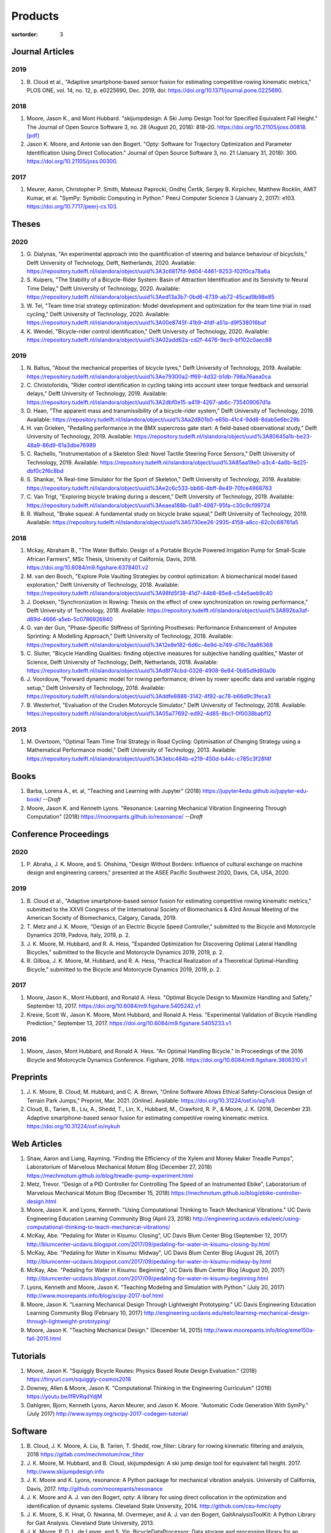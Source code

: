 ========
Products
========

:sortorder: 3

Journal Articles
================

2019
----

#. B. Cloud et al., "Adaptive smartphone-based sensor fusion for estimating
   competitive rowing kinematic metrics," PLOS ONE, vol. 14, no. 12, p.
   e0225690, Dec. 2019, doi: https://doi.org/10.1371/journal.pone.0225690.

2018
----

#. Moore, Jason K., and Mont Hubbard. "skijumpdesign: A Ski Jump Design Tool
   for Specified Equivalent Fall Height." The Journal of Open Source Software
   3, no. 28 (August 20, 2018): 818–20. https://doi.org/10.21105/joss.00818.
   `[pdf]
   <https://objects-us-east-1.dream.io/mechmotum.github.io/Moore%20and%20Hubbard%20-%202018%20-%20skijumpdesign%20A%20Ski%20Jump%20Design%20Tool%20for%20Specifie.pdf>`_
#. Jason K. Moore, and Antonie van den Bogert. "Opty: Software for Trajectory
   Optimization and Parameter Identification Using Direct Collocation." Journal
   of Open Source Software 3, no. 21 (January 31, 2018): 300.
   https://doi.org/10.21105/joss.00300.

2017
----

#. Meurer, Aaron, Christopher P. Smith, Mateusz Paprocki, Ondřej Čertík, Sergey
   B. Kirpichev, Matthew Rocklin, AMiT Kumar, et al. "SymPy: Symbolic Computing
   in Python." PeerJ Computer Science 3 (January 2, 2017): e103.
   https://doi.org/10.7717/peerj-cs.103.

Theses
======

2020
----

#. G. Dialynas, "An experimental approach into the quantification of steering
   and balance behaviour of bicyclists," Delft University of Technology, Delft,
   Netherlands, 2020. Available:
   https://repository.tudelft.nl/islandora/object/uuid%3A3c6817fd-9d04-4461-9253-f02f0ca78a6a
#. S. Kuipers, "The Stability of a Bicycle-Rider System: Basin of Attraction
   Identification and its Sensivity to Neural Time Delay," Delft University of
   Technology, 2020. Available:
   https://repository.tudelft.nl/islandora/object/uuid%3Aed13a3b7-0bd6-4739-ab72-45cad9b98e85
#. W. Tel, "Team time trial strategy optimization: Model development and
   optimization for the team time trial in road cycling," Delft University of
   Technology, 2020. Available:
   https://repository.tudelft.nl/islandora/object/uuid%3A00e8745f-41b9-4fdf-a51a-d9f538016baf
#. K. Wendel, "Bicycle-rider control identification," Delft University of
   Technology, 2020. Available:
   https://repository.tudelft.nl/islandora/object/uuid%3A02add62a-cd2f-4476-9ec9-bf102c0aec88

2019
----

#. N. Baltus, "About the mechanical properties of bicycle tyres," Delft
   University of Technology, 2019. Available:
   https://repository.tudelft.nl/islandora/object/uuid%3Ae79300a2-ff69-4d32-b1db-798a76aea0ca
#. C. Christoforidis, "Rider control identification in cycling taking into
   account steer torque feedback and sensorial delays," Delft University of
   Technology, 2019. Available:
   https://repository.tudelft.nl/islandora/object/uuid%3A2dbf0e15-a419-4267-ab6c-735409067d1a
#. D. Haan, "The apparent mass and transmissibility of a bicycle-rider system,"
   Delft University of Technology, 2019. Available:
   https://repository.tudelft.nl/islandora/object/uuid%3Aa2d801b0-e65b-41c4-9dd8-8dab5e6bc29b
#. H. van Grieken, "Pedalling performance in the BMX supercross gate start: A
   field-based observational study," Delft University of Technology, 2019.
   Available:
   https://repository.tudelft.nl/islandora/object/uuid%3A80645a1b-be23-48a9-86d9-61a3dbe76989
#. C. Rachello, "Instrumentation of a Skeleton Sled: Novel Tactile Steering
   Force Sensors," Delft University of Technology, 2019. Available:
   https://repository.tudelft.nl/islandora/object/uuid%3A85aa19e0-a3c4-4a6b-9d25-dbf0c2f6c8bd
#. S. Shankar, "A Real-time Simulator for the Sport of Skeleton," Delft
   University of Technology, 2019. Available:
   https://repository.tudelft.nl/islandora/object/uuid%3Ae2c6c533-bb66-4bff-8e49-70fce4968763
#. C. Van Trigt, "Exploring bicycle braking during a descent," Delft University
   of Technology, 2019. Available:
   https://repository.tudelft.nl/islandora/object/uuid%3Aeaea188b-0a81-4987-95fa-c30c9cf99724
#. R. Walhout, "Brake squeal: A fundamental study on bicycle brake squeal,"
   Delft University of Technology, 2019. Available:
   https://repository.tudelft.nl/islandora/object/uuid%3A5730ee26-2935-4158-a8cc-62c0c68761a5

2018
----

#. Mckay, Abraham B., "The Water Buffalo: Design of a Portable Bicycle Powered
   Irrigation Pump for Small-Scale African Farmers", MSc Thesis, University of
   California, Davis, 2018. https://doi.org/10.6084/m9.figshare.6378401.v2
#. M. van den Bosch, "Explore Pole Vaulting Strategies by control optimization:
   A biomechanical model based exploration," Delft University of Technology,
   2018. Available: https://repository.tudelft.nl/islandora/object/uuid%3A98fd5f38-41d7-44b8-85e8-c54e5aeb9c40
#. J. Doeksen, "Synchronization in Rowing: Thesis on the effect of crew
   synchronization on rowing performance," Delft University of Technology,
   2018. Available: https://repository.tudelft.nl/islandora/object/uuid%3A892ba3af-d89d-4666-a5eb-5c0786926940
#. G. van der Gun, "Phase-Specific Stiffness of Sprinting Prostheses:
   Performance Enhancement of Amputee Sprinting: A Modelling Approach," Delft
   University of Technology, 2018. Available: https://repository.tudelft.nl/islandora/object/uuid%3A12e8e182-6d6c-4e9d-b749-d76c7da86368
#. C. Sluiter, "Bicycle Handling Qualities: finding objective measures for
   subjective handling qualities," Master of Science, Delft University of
   Technology, Delft, Netherlands, 2018. Available:
   https://repository.tudelft.nl/islandora/object/uuid%3Ad8f74cbd-0326-4908-8e84-0b85d9d80a0b
#. J. Voordouw, "Forward dynamic model for rowing performance; driven by rower
   specific data and variable rigging setup," Delft University of Technology,
   2018. Available: https://repository.tudelft.nl/islandora/object/uuid%3Addfe8888-3142-4f92-ac78-b66d9c3feca3
#. B. Westerhof, "Evaluation of the Cruden Motorcycle Simulator," Delft
   University of Technology, 2018. Available:
   https://repository.tudelft.nl/islandora/object/uuid%3A05a77692-ed92-4d85-8bc1-0f0038babf12

2013
----

#. M. Overtoom, "Optimal Team Time Trial Strategy in Road Cycling: Optimisation
   of Changing Strategy using a Mathematical Performance model," Delft
   University of Technology, 2013. Available:
   https://repository.tudelft.nl/islandora/object/uuid%3A3ebc484b-e219-450d-b44c-c785c3f28f4f

Books
=====

#. Barba, Lorena A., et. al, "Teaching and Learning with Jupyter" (2018)
   https://jupyter4edu.github.io/jupyter-edu-book/ *--Draft*
#. Moore, Jason K. and Kenneth Lyons. "Resonance: Learning Mechanical Vibration
   Engineering Through Computation" (2018)
   https://moorepants.github.io/resonance/ *--Draft*

Conference Proceedings
======================

2020
----

#. P. Abraha, J. K. Moore, and S. Ohshima, "Design Without Borders: Influence
   of cultural exchange on machine design and engineering careers," presented
   at the ASEE Pacific Southwest 2020, Davis, CA, USA, 2020.

2019
----

#. B. Cloud et al., "Adaptive smartphone-based sensor fusion for estimating
   competitive rowing kinematic metrics," submitted to the XXVII Congress of
   the International Society of Biomechanics & 43rd Annual Meeting of the
   American Society of Biomechanics, Calgary, Canada, 2019.
#. T. Metz and J. K. Moore, "Design of an Electric Bicycle Speed Controller,"
   submitted to the Bicycle and Motorcycle Dynamics 2019, Padova, Italy, 2019,
   p. 2.
#. J. K. Moore, M. Hubbard, and R. A. Hess, "Expanded Optimization for
   Discovering Optimal Lateral Handling Bicycles," submitted to the Bicycle and
   Motorcycle Dynamics 2019, 2019, p. 2.
#. R. Gilboa, J. K. Moore, M. Hubbard, and R. A. Hess, "Practical Realization
   of a Theoretical Optimal-Handling Bicycle," submitted to the Bicycle and
   Motorcycle Dynamics 2019, 2019, p. 2.

2017
----

#. Moore, Jason K., Mont Hubbard, and Ronald A. Hess. "Optimal Bicycle Design
   to Maximize Handling and Safety," September 13, 2017.
   https://doi.org/10.6084/m9.figshare.5405242.v1
#. Kresie, Scott W., Jason K. Moore, Mont Hubbard, and Ronald A. Hess.
   "Experimental Validation of Bicycle Handling Prediction," September 13,
   2017. https://doi.org/10.6084/m9.figshare.5405233.v1

2016
----

#. Moore, Jason, Mont Hubbard, and Ronald A. Hess. "An Optimal Handling Bicycle."
   In Proceedings of the 2016 Bicycle and Motorcycle Dynamics Conference.
   Figshare, 2016. https://doi.org/10.6084/m9.figshare.3806310.v1

Preprints
=========

#. J. K. Moore, B. Cloud, M. Hubbard, and C. A. Brown, "Online Software Allows
   Ethical Safety-Conscious Design of Terrain Park Jumps," Preprint, Mar. 2021.
   [Online]. Available: https://doi.org/10.31224/osf.io/sq7u9.
#. Cloud, B., Tarien, B., Liu, A., Shedd, T., Lin, X., Hubbard, M., Crawford,
   R. P., & Moore, J. K. (2018, December 23). Adaptive smartphone-based sensor
   fusion for estimating competitive rowing kinematic metrics.
   https://doi.org/10.31224/osf.io/nykuh

Web Articles
============

#. Shaw, Aaron and Liang, Rayming. "Finding the Efficiency of the Xylem and
   Money Maker Treadle Pumps", Laboratorium of Marvelous Mechanical Motum Blog
   (December 27, 2018)
   https://mechmotum.github.io/blog/treadle-pump-experiment.html
#. Metz, Trevor. "Design of a PID Controller for Controlling The Speed of an
   Instrumented Ebike", Laboratorium of Marvelous Mechanical Motum Blog
   (December 15, 2018)
   https://mechmotum.github.io/blog/ebike-controller-design.html
#. Moore, Jason K. and Lyons, Kenneth. "Using Computational Thinking to Teach
   Mechanical Vibrations." UC Davis Engineering Education Learning Community
   Blog (April 23, 2018)
   http://engineering.ucdavis.edu/eelc/using-computational-thinking-to-teach-mechanical-vibrations/
#. McKay, Abe. "Pedaling for Water in Kisumu: Closing", UC Davis Blum Center
   Blog (September 12, 2017) http://blumcenter-ucdavis.blogspot.com/2017/09/pedaling-for-water-in-kisumu-closing-by.html
#. McKay, Abe. "Pedaling for Water in Kisumu: Midway", UC Davis Blum Center
   Blog (August 26, 2017) http://blumcenter-ucdavis.blogspot.com/2017/09/pedaling-for-water-in-kisumu-midway-by.html
#. McKay, Abe. "Pedaling for Water in Kisumu: Beginning", UC Davis Blum Center
   Blog (August 20, 2017) http://blumcenter-ucdavis.blogspot.com/2017/09/pedaling-for-water-in-kisumu-beginning.html
#. Lyons, Kenneth and Moore, Jason K. "Teaching Modeling and Simulation with
   Python." (July 20, 2017) http://www.moorepants.info/blog/scipy-2017-bof.html
#. Moore, Jason K. "Learning Mechanical Design Through Lightweight
   Prototyping." UC Davis Engineering Education Learning Community Blog
   (February 10, 2017)
   http://engineering.ucdavis.edu/eelc/learning-mechanical-design-through-lightweight-prototyping/
#. Moore, Jason K. "Teaching Mechanical Design." (December 14, 2015)
   http://www.moorepants.info/blog/eme150a-fall-2015.html

Tutorials
=========

#. Moore, Jason K. "Squiggly Bicycle Routes: Physics Based Route Design
   Evaluation." (2018) https://tinyurl.com/squiggly-cosmos2018
#. Downey, Allen & Moore, Jason K. "Computational Thinking in the Engineering
   Curriculum" (2018) https://youtu.be/lfRVRqdYdjM
#. Dahlgren, Bjorn, Kenneth Lyons, Aaron Meurer, and Jason K. Moore. "Automatic
   Code Generation With SymPy." (July 2017) http://www.sympy.org/scipy-2017-codegen-tutorial/

Software
========

#. B. Cloud, J. K. Moore, A. Liu, B. Tarien, T. Shedd, row_filter: Library for
   rowing kinematic filtering and analysis, 2018
   https://gitlab.com/mechmotum/row_filter
#. J. K. Moore, M. Hubbard, and B. Cloud, skijumpdesign: A ski jump design tool
   for equivalent fall height. 2017. http://www.skijumpdesign.info
#. J. K. Moore and K. Lyons, resonance: A Python package for mechanical
   vibration analysis. University of California, Davis, 2017.
   http://github.com/moorepants/resonance
#. J. K. Moore and A. J. van den Bogert, opty: A library for using direct
   collocation in the optimization and identification of dynamic systems.
   Cleveland State University, 2014. http://github.com/csu-hmc/opty
#. J. K. Moore, S. K. Hnat, O. Nwanna, M. Overmeyer, and A. J. van den Bogert,
   GaitAnalysisToolKit: A Python Library for Gait Analysis. Cleveland State
   University, 2013.
#. J. K. Moore, P. D. L. de Lange, and S. Yin, BicycleDataProcessor: Data
   storage and processing library for an instrumented bicycle. University of
   California, Davis, 2011.
#. J. K. Moore, C. Dembia, and O. Lee, BicycleParameters: A Python library for
   bicycle parameter estimation and analysis. 2011.
#. J. K. Moore, C. Dembia, and O. Lee, DynamicistToolKit: A Python library for
   dynamcis and controls. 2011.
#. C. Dembia, J. K. Moore, S. Yin, and O. Lee, Yeadon: A Python Library For
   Human Inertia Estimation. 2011. https://github.com/chrisdembia/yeadon
#. J. K. Moore et al., PyDy: A multi-body dynamics analysis package written in
   Python. PyDy, 2011. http://pydy.org
#. cyipopt developers, cyipopt: Python Wrapper to IPOPT, 2011,
   https://github.com/mechmotum/cyipopt.
#. J. K. Moore, P. D. L. de Lange, and Y. Henneberry, BicycleDAQ: Data
   aquisition application for an instrumented bicycle. University of
   California, Davis, 2010.
#. SymPy Development Team, SymPy: Python library for symbolic mathematics.
   2006. http://sympy.org

